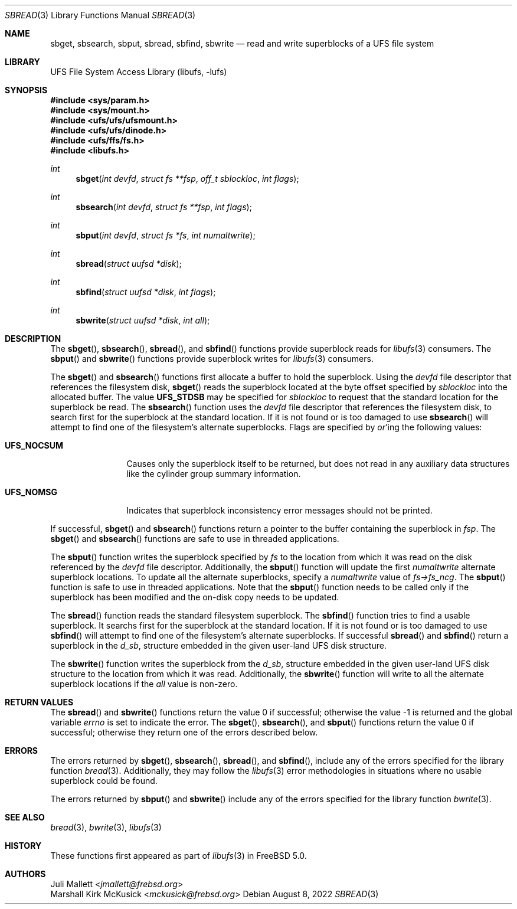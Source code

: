 .\" Author:	Juli Mallett <jmallett@frebsd.org>
.\" Date:	June 04, 2003
.\" Description:
.\" 	Manual page for libufs functions:
.\"		sbget(3)
.\"		sbsearch(3)
.\"		sbput(3)
.\"		sbread(3)
.\"		sbfind(3)
.\"		sbwrite(3)
.\"
.\" This file is in the public domain.
.\"
.\" $NQC$
.\"
.Dd August 8, 2022
.Dt SBREAD 3
.Os
.Sh NAME
.Nm sbget , sbsearch , sbput , sbread , sbfind , sbwrite
.Nd read and write superblocks of a UFS file system
.Sh LIBRARY
.Lb libufs
.Sh SYNOPSIS
.In sys/param.h
.In sys/mount.h
.In ufs/ufs/ufsmount.h
.In ufs/ufs/dinode.h
.In ufs/ffs/fs.h
.In libufs.h
.Ft int
.Fn sbget "int devfd" "struct fs **fsp" "off_t sblockloc" "int flags"
.Ft int
.Fn sbsearch "int devfd" "struct fs **fsp" "int flags"
.Ft int
.Fn sbput "int devfd" "struct fs *fs" "int numaltwrite"
.Ft int
.Fn sbread "struct uufsd *disk"
.Ft int
.Fn sbfind "struct uufsd *disk" "int flags"
.Ft int
.Fn sbwrite "struct uufsd *disk" "int all"
.Sh DESCRIPTION
The
.Fn sbget ,
.Fn sbsearch ,
.Fn sbread ,
and
.Fn sbfind
functions provide superblock reads for
.Xr libufs 3
consumers.
The
.Fn sbput
and
.Fn sbwrite
functions provide superblock writes for
.Xr libufs 3
consumers.
.Pp
The
.Fn sbget
and
.Fn sbsearch
functions first allocate a buffer to hold the superblock.
Using the
.Va devfd
file descriptor that references the filesystem disk,
.Fn sbget
reads the superblock located at the byte offset specified by
.Va sblockloc
into the allocated buffer.
The value
.Cm UFS_STDSB
may be specified for
.Va sblockloc
to request that the standard location for the superblock be read.
The
.Fn sbsearch
function uses the
.Va devfd
file descriptor that references the filesystem disk,
to search first for the superblock at the standard location.
If it is not found or is too damaged to use
.Fn sbsearch
will attempt to find one of the filesystem's alternate superblocks.
Flags are specified by
.Em or Ns 'ing
the following values:
.Pp
.Bl -tag -width UFS_NOCSUM
.It Cm UFS_NOCSUM
Causes only the superblock itself to be returned, but does not read in any
auxiliary data structures like the cylinder group summary information.
.It Cm UFS_NOMSG
Indicates that superblock inconsistency error messages should not be printed.
.El
.Pp
If successful,
.Fn sbget
and
.Fn sbsearch
functions return a pointer to the buffer containing the superblock in
.Va fsp .
The
.Fn sbget
and
.Fn sbsearch
functions are safe to use in threaded applications.
.Pp
The
.Fn sbput
function writes the superblock specified by
.Va fs
to the location from which it was read on the disk referenced by the
.Va devfd
file descriptor.
Additionally, the
.Fn sbput
function will update the first
.Va numaltwrite
alternate superblock locations.
To update all the alternate superblocks,
specify a
.Va numaltwrite
value of
.Va fs->fs_ncg .
The
.Fn sbput
function is safe to use in threaded applications.
Note that the
.Fn sbput
function needs to be called only if the superblock has been
modified and the on-disk copy needs to be updated.
.Pp
The
.Fn sbread
function reads the standard filesystem superblock.
The
.Fn sbfind
function tries to find a usable superblock.
It searchs first for the superblock at the standard location.
If it is not found or is too damaged to use
.Fn sbfind
will attempt to find one of the filesystem's alternate superblocks.
If successful
.Fn sbread
and
.Fn sbfind
return a superblock in the
.Va d_sb ,
structure embedded in the given user-land UFS disk structure.
.Pp
The
.Fn sbwrite
function writes the superblock from the
.Va d_sb ,
structure embedded in the given user-land UFS disk structure
to the location from which it was read.
Additionally, the
.Fn sbwrite
function will write to all the alternate superblock locations if the
.Fa all
value is non-zero.
.Sh RETURN VALUES
.Rv -std sbread sbwrite
The
.Fn sbget ,
.Fn sbsearch ,
and
.Fn sbput
functions return the value 0 if successful;
otherwise they return one of the errors described below.
.Sh ERRORS
The errors returned by
.Fn sbget ,
.Fn sbsearch ,
.Fn sbread ,
and
.Fn sbfind ,
include any of the errors specified for the library function
.Xr bread 3 .
Additionally, they may follow the
.Xr libufs 3
error methodologies in situations where no usable superblock could be
found.
.Pp
The errors returned by
.Fn sbput
and
.Fn sbwrite
include any of the errors specified for the library function
.Xr bwrite 3 .
.Sh SEE ALSO
.Xr bread 3 ,
.Xr bwrite 3 ,
.Xr libufs 3
.Sh HISTORY
These functions first appeared as part of
.Xr libufs 3
in
.Fx 5.0 .
.Sh AUTHORS
.An Juli Mallett Aq Mt jmallett@frebsd.org
.An Marshall Kirk McKusick Aq Mt mckusick@frebsd.org
